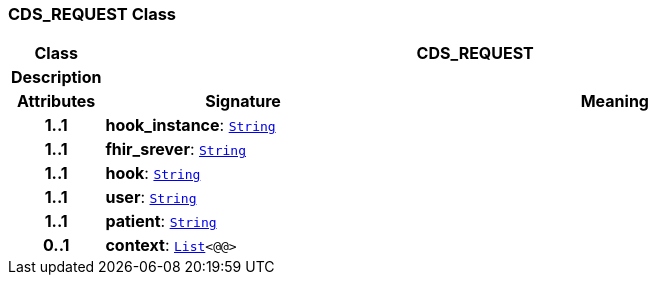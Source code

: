 === CDS_REQUEST Class

[cols="^1,3,5"]
|===
h|*Class*
2+^h|*CDS_REQUEST*

h|*Description*
2+a|

h|*Attributes*
^h|*Signature*
^h|*Meaning*

h|*1..1*
|*hook_instance*: `link:/releases/BASE/{base_release}/foundation_types.html#_string_class[String^]`
a|

h|*1..1*
|*fhir_srever*: `link:/releases/BASE/{base_release}/foundation_types.html#_string_class[String^]`
a|

h|*1..1*
|*hook*: `link:/releases/BASE/{base_release}/foundation_types.html#_string_class[String^]`
a|

h|*1..1*
|*user*: `link:/releases/BASE/{base_release}/foundation_types.html#_string_class[String^]`
a|

h|*1..1*
|*patient*: `link:/releases/BASE/{base_release}/foundation_types.html#_string_class[String^]`
a|

h|*0..1*
|*context*: `link:/releases/BASE/{base_release}/foundation_types.html#_list_class[List^]<@@>`
a|
|===
